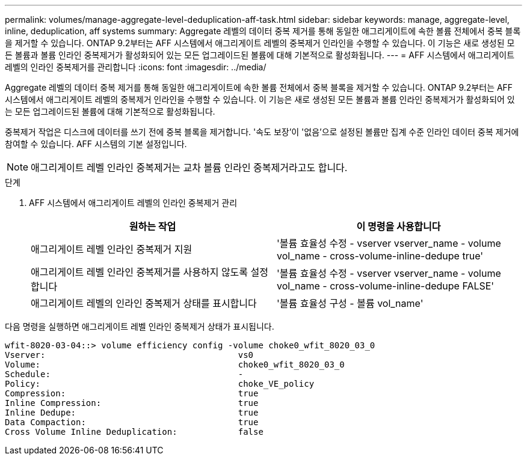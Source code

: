 ---
permalink: volumes/manage-aggregate-level-deduplication-aff-task.html 
sidebar: sidebar 
keywords: manage, aggregate-level, inline, deduplication, aff systems 
summary: Aggregate 레벨의 데이터 중복 제거를 통해 동일한 애그리게이트에 속한 볼륨 전체에서 중복 블록을 제거할 수 있습니다. ONTAP 9.2부터는 AFF 시스템에서 애그리게이트 레벨의 중복제거 인라인을 수행할 수 있습니다. 이 기능은 새로 생성된 모든 볼륨과 볼륨 인라인 중복제거가 활성화되어 있는 모든 업그레이드된 볼륨에 대해 기본적으로 활성화됩니다. 
---
= AFF 시스템에서 애그리게이트 레벨의 인라인 중복제거를 관리합니다
:icons: font
:imagesdir: ../media/


[role="lead"]
Aggregate 레벨의 데이터 중복 제거를 통해 동일한 애그리게이트에 속한 볼륨 전체에서 중복 블록을 제거할 수 있습니다. ONTAP 9.2부터는 AFF 시스템에서 애그리게이트 레벨의 중복제거 인라인을 수행할 수 있습니다. 이 기능은 새로 생성된 모든 볼륨과 볼륨 인라인 중복제거가 활성화되어 있는 모든 업그레이드된 볼륨에 대해 기본적으로 활성화됩니다.

중복제거 작업은 디스크에 데이터를 쓰기 전에 중복 블록을 제거합니다. '속도 보장'이 '없음'으로 설정된 볼륨만 집계 수준 인라인 데이터 중복 제거에 참여할 수 있습니다. AFF 시스템의 기본 설정입니다.

[NOTE]
====
애그리게이트 레벨 인라인 중복제거는 교차 볼륨 인라인 중복제거라고도 합니다.

====
.단계
. AFF 시스템에서 애그리게이트 레벨의 인라인 중복제거 관리
+
[cols="2*"]
|===
| 원하는 작업 | 이 명령을 사용합니다 


 a| 
애그리게이트 레벨 인라인 중복제거 지원
 a| 
'볼륨 효율성 수정 - vserver vserver_name - volume vol_name - cross-volume-inline-dedupe true'



 a| 
애그리게이트 레벨 인라인 중복제거를 사용하지 않도록 설정합니다
 a| 
'볼륨 효율성 수정 - vserver vserver_name - volume vol_name - cross-volume-inline-dedupe FALSE'



 a| 
애그리게이트 레벨의 인라인 중복제거 상태를 표시합니다
 a| 
'볼륨 효율성 구성 - 볼륨 vol_name'

|===


다음 명령을 실행하면 애그리게이트 레벨 인라인 중복제거 상태가 표시됩니다.

[listing]
----

wfit-8020-03-04::> volume efficiency config -volume choke0_wfit_8020_03_0
Vserver:                                      vs0
Volume:                                       choke0_wfit_8020_03_0
Schedule:                                     -
Policy:                                       choke_VE_policy
Compression:                                  true
Inline Compression:                           true
Inline Dedupe:                                true
Data Compaction:                              true
Cross Volume Inline Deduplication:            false
----